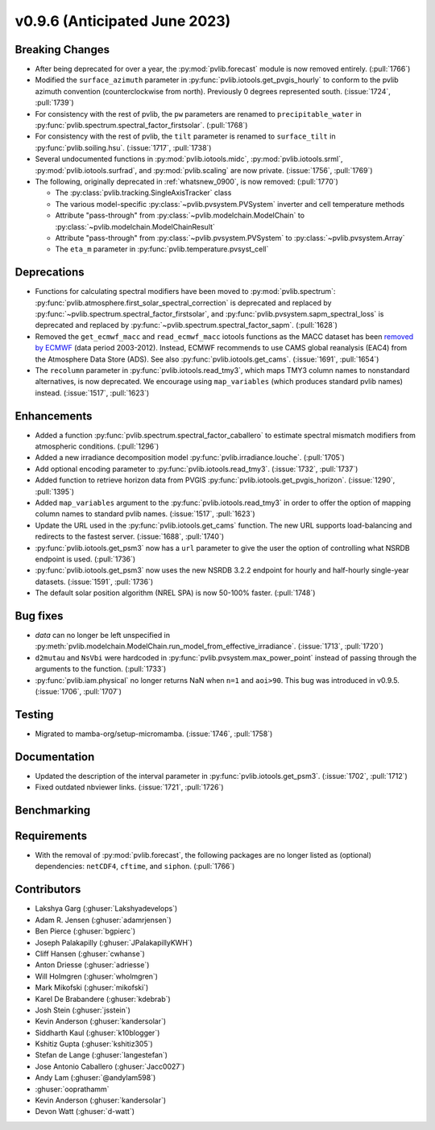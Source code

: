 .. _whatsnew_0960:


v0.9.6 (Anticipated June 2023)
------------------------------


Breaking Changes
~~~~~~~~~~~~~~~~
* After being deprecated for over a year, the :py:mod:`pvlib.forecast` module
  is now removed entirely.  (:pull:`1766`)
* Modified the ``surface_azimuth`` parameter in :py:func:`pvlib.iotools.get_pvgis_hourly` to conform to the
  pvlib azimuth convention (counterclockwise from north). Previously 0 degrees represented south.
  (:issue:`1724`, :pull:`1739`)
* For consistency with the rest of pvlib, the ``pw`` parameters are renamed to
  ``precipitable_water`` in :py:func:`pvlib.spectrum.spectral_factor_firstsolar`.
  (:pull:`1768`)
* For consistency with the rest of pvlib, the ``tilt`` parameter is renamed
  to ``surface_tilt`` in :py:func:`pvlib.soiling.hsu`. (:issue:`1717`, :pull:`1738`)
* Several undocumented functions in :py:mod:`pvlib.iotools.midc`,
  :py:mod:`pvlib.iotools.srml`, :py:mod:`pvlib.iotools.surfrad`, and
  :py:mod:`pvlib.scaling` are now private. (:issue:`1756`, :pull:`1769`)
* The following, originally deprecated in :ref:`whatsnew_0900`, is now removed:  (:pull:`1770`)

  - The :py:class:`pvlib.tracking.SingleAxisTracker` class
  - The various model-specific :py:class:`~pvlib.pvsystem.PVSystem` inverter
    and cell temperature methods
  - Attribute "pass-through" from :py:class:`~pvlib.modelchain.ModelChain`
    to :py:class:`~pvlib.modelchain.ModelChainResult`
  - Attribute "pass-through" from :py:class:`~pvlib.pvsystem.PVSystem`
    to :py:class:`~pvlib.pvsystem.Array`
  - The ``eta_m`` parameter in :py:func:`pvlib.temperature.pvsyst_cell`


Deprecations
~~~~~~~~~~~~
* Functions for calculating spectral modifiers have been moved to :py:mod:`pvlib.spectrum`:
  :py:func:`pvlib.atmosphere.first_solar_spectral_correction` is deprecated and
  replaced by :py:func:`~pvlib.spectrum.spectral_factor_firstsolar`, and
  :py:func:`pvlib.pvsystem.sapm_spectral_loss` is deprecated and replaced by
  :py:func:`~pvlib.spectrum.spectral_factor_sapm`. (:pull:`1628`)
* Removed the ``get_ecmwf_macc`` and ``read_ecmwf_macc`` iotools functions as the
  MACC dataset has been `removed by ECMWF <https://confluence.ecmwf.int/display/DAC/Decommissioning+of+ECMWF+Public+Datasets+Service>`_
  (data period 2003-2012). Instead, ECMWF recommends to use CAMS global
  reanalysis (EAC4) from the Atmosphere Data Store (ADS). See also :py:func:`pvlib.iotools.get_cams`.
  (:issue:`1691`, :pull:`1654`)

* The ``recolumn`` parameter in :py:func:`pvlib.iotools.read_tmy3`, which maps
  TMY3 column names to nonstandard alternatives, is now deprecated.
  We encourage using ``map_variables`` (which produces standard pvlib names) instead.
  (:issue:`1517`, :pull:`1623`)

Enhancements
~~~~~~~~~~~~
* Added a function :py:func:`pvlib.spectrum.spectral_factor_caballero`
  to estimate spectral mismatch modifiers from atmospheric conditions. (:pull:`1296`)
* Added a new irradiance decomposition model :py:func:`pvlib.irradiance.louche`. (:pull:`1705`)
* Add optional encoding parameter to :py:func:`pvlib.iotools.read_tmy3`.
  (:issue:`1732`, :pull:`1737`)
* Added function to retrieve horizon data from PVGIS 
  :py:func:`pvlib.iotools.get_pvgis_horizon`. (:issue:`1290`, :pull:`1395`)
* Added ``map_variables`` argument to the :py:func:`pvlib.iotools.read_tmy3` in
  order to offer the option of mapping column names to standard pvlib names.
  (:issue:`1517`, :pull:`1623`)
* Update the URL used in the :py:func:`pvlib.iotools.get_cams` function. The new URL supports load-balancing
  and redirects to the fastest server. (:issue:`1688`, :pull:`1740`)
* :py:func:`pvlib.iotools.get_psm3` now has a ``url`` parameter to give the user
  the option of controlling what NSRDB endpoint is used. (:pull:`1736`)
* :py:func:`pvlib.iotools.get_psm3` now uses the new NSRDB 3.2.2 endpoint for
  hourly and half-hourly single-year datasets. (:issue:`1591`, :pull:`1736`)
* The default solar position algorithm (NREL SPA) is now 50-100% faster. (:pull:`1748`)

Bug fixes
~~~~~~~~~
* `data` can no longer be left unspecified in
  :py:meth:`pvlib.modelchain.ModelChain.run_model_from_effective_irradiance`. (:issue:`1713`, :pull:`1720`)
* ``d2mutau`` and ``NsVbi`` were hardcoded in :py:func:`pvlib.pvsystem.max_power_point` instead of
  passing through the arguments to the function. (:pull:`1733`)
* :py:func:`pvlib.iam.physical` no longer returns NaN when ``n=1`` and ``aoi>90``.
  This bug was introduced in v0.9.5.  (:issue:`1706`, :pull:`1707`)
  

Testing
~~~~~~~
* Migrated to mamba-org/setup-micromamba. (:issue:`1746`, :pull:`1758`)

Documentation
~~~~~~~~~~~~~
* Updated the description of the interval parameter in
  :py:func:`pvlib.iotools.get_psm3`. (:issue:`1702`, :pull:`1712`)
* Fixed outdated nbviewer links. (:issue:`1721`, :pull:`1726`)

Benchmarking
~~~~~~~~~~~~~


Requirements
~~~~~~~~~~~~
* With the removal of :py:mod:`pvlib.forecast`, the following packages are no
  longer listed as (optional) dependencies: ``netCDF4``, ``cftime``, and ``siphon``.
  (:pull:`1766`)


Contributors
~~~~~~~~~~~~
* Lakshya Garg (:ghuser:`Lakshyadevelops`)
* Adam R. Jensen (:ghuser:`adamrjensen`)
* Ben Pierce (:ghuser:`bgpierc`)
* Joseph Palakapilly (:ghuser:`JPalakapillyKWH`)
* Cliff Hansen (:ghuser:`cwhanse`)
* Anton Driesse (:ghuser:`adriesse`)
* Will Holmgren (:ghuser:`wholmgren`)
* Mark Mikofski (:ghuser:`mikofski`)
* Karel De Brabandere (:ghuser:`kdebrab`)
* Josh Stein (:ghuser:`jsstein`)
* Kevin Anderson (:ghuser:`kandersolar`)
* Siddharth Kaul (:ghuser:`k10blogger`)
* Kshitiz Gupta (:ghuser:`kshitiz305`)
* Stefan de Lange (:ghuser:`langestefan`)
* Jose Antonio Caballero (:ghuser:`Jacc0027`)
* Andy Lam (:ghuser:`@andylam598`)
* :ghuser:`ooprathamm`
* Kevin Anderson (:ghuser:`kandersolar`)
* Devon Watt (:ghuser:`d-watt`)

